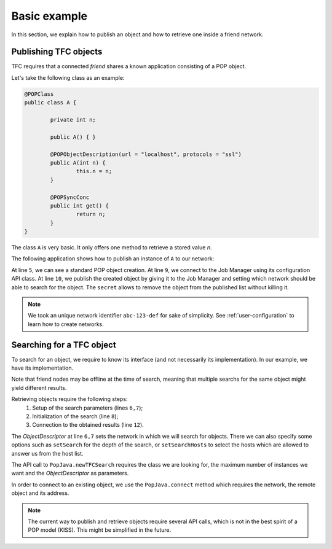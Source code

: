 Basic example
=============


In this section, we explain how to publish an object and how to retrieve one inside a friend network.


Publishing TFC objects
----------------------

TFC requires that a connected *friend* shares a known application consisting of a POP object.

Let's take the following class as an example:

.. code-block:: java

	@POPClass
	public class A {

		private int n;

		public A() { }

		@POPObjectDescription(url = "localhost", protocols = "ssl")
		public A(int n) {
			this.n = n;
		}

		@POPSyncConc
		public int get() {
			return n;
		}
	}

The class ``A`` is very basic. It only offers one method to retrieve a stored value *n*.

The following application shows how to publish an instance of ``A`` to our network:

.. code-block:: java
	:emphasize-lines: 5,9-10

	@POPClass(isDistributable = false)
	public class TFCPublish {
		private static final String NET = "abc-123-def";
		public static void main(String[] args) throws IOException {
			A a = new A();
			System.out.println("Object at " + PopJava.getAccessPoint(a));

			System.out.println("Publishing via JMC...");
			JobManagerConfig jmc = new JobManagerConfig();
			jmc.publishTFCObject(a, NET, "mysecret");

			System.out.println("Press enter to destroy the object...");
			System.in.read();
		}
	}

At line ``5``, we can see a standard POP object creation.
At line ``9``, we connect to the Job Manager using its configuration API class.
At line ``10``, we publish the created object by giving it to the Job Manager and setting which network should be able to search for the object. The ``secret`` allows to remove the object from the published list without killing it.

.. note:: We took an unique network identifier ``abc-123-def`` for sake of simplicity. See :ref:`user-configuration` to learn how to create networks.


Searching for a TFC object
--------------------------

To search for an object, we require to know its interface (and not necessarily its implementation). In our example, we have its implementation.

Note that friend nodes may be offline at the time of search, meaning that multiple searchs for the same object might yield different results.

Retrieving objects require the following steps:
	1. Setup of the search parameters (lines ``6,7``);
	2. Initialization of the search (line ``8``);
	3. Connection to the obtained results (line ``12``).

.. code-block:: java
	:emphasize-lines: 6-8,12

	@POPClass(isDistributable = false)
	public class TFCRetrieve {
		private static final String NET = "abc-123-def";
		public static void main(String[] args) {
			System.out.println("Retrieving from network...");
			ObjectDescription od = new ObjectDescription();
			od.setNetwork(NET);
			POPAccessPoint[] aps = PopJava.newTFCSearch(A.class, 10, od);
			System.out.println("Got " + Arrays.toString(aps));

			for (POPAccessPoint ap : aps) {
				A r = PopJava.connect(A.class, NET, ap);
				System.out.println(ap + " -> " + r.get());
			}
		}
	}

The *ObjectDescriptor* at line ``6,7`` sets the network in which we will search for objects. There we can also specify some options such as ``setSearch`` for the depth of the search, or ``setSearchHosts`` to select the hosts which are allowed to answer us from the host list.

The API call to ``PopJava.newTFCSearch`` requires the class we are looking for, the maximum number of instances we want and the *ObjectDescriptor* as parameters.

In order to connect to an existing object, we use the ``PopJava.connect`` method which requires the network, the remote object and its address.

.. note:: The current way to publish and retrieve objects require several API calls, which is not in the best spirit of a POP model (KISS). This might be simplified in the future.

